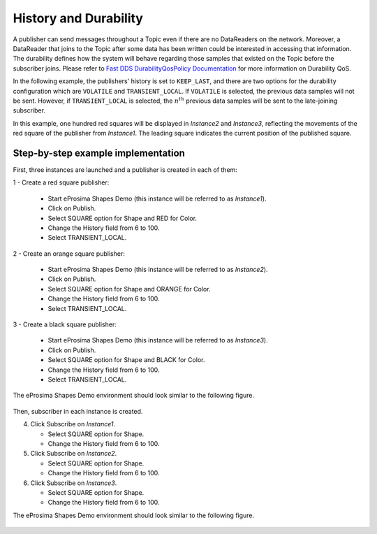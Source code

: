 .. _examples_durability:

History and Durability
======================

A publisher can send messages throughout a Topic even if there are no DataReaders on the network.
Moreover, a DataReader that joins to the Topic after some data has been written could be interested in accessing that
information.
The durability defines how the system will behave regarding those samples that existed on the Topic before the
subscriber joins.
Please refer to
`Fast DDS DurabilityQosPolicy Documentation <https://fast-dds.docs.eprosima.com/en/latest/fastdds/dds_layer/core/policy/standardQosPolicies.html#durabilityqospolicy>`_
for more information on Durability QoS.

In the following example, the publishers' history is set to ``KEEP_LAST``, and
there are two options for the durability configuration which are ``VOLATILE`` and ``TRANSIENT_LOCAL``.
If ``VOLATILE`` is selected, the previous data samples will not be sent.
However, if ``TRANSIENT_LOCAL`` is selected, the :math:`n^{th}` previous data samples will be sent to the late-joining
subscriber.

In this example, one hundred red squares will be displayed in *Instance2* and *Instance3*, reflecting the movements of
the red square of the publisher from *Instance1*.
The leading square indicates the current position of the published square.

Step-by-step example implementation
-----------------------------------

First, three instances are launched and a publisher is created in each of them:

1 - Create a red square publisher:

   - Start eProsima Shapes Demo (this instance will be referred to as *Instance1*).
   - Click on Publish.
   - Select SQUARE option for Shape and RED for Color.
   - Change the History field from 6 to 100.
   - Select TRANSIENT_LOCAL.

2 - Create an orange square publisher:

   - Start eProsima Shapes Demo (this instance will be referred to as *Instance2*).
   - Click on Publish.
   - Select SQUARE option for Shape and ORANGE for Color.
   - Change the History field from 6 to 100.
   - Select TRANSIENT_LOCAL.

3 - Create a black square publisher:

   - Start eProsima Shapes Demo (this instance will be referred to as *Instance3*).
   - Click on Publish.
   - Select SQUARE option for Shape and BLACK for Color.
   - Change the History field from 6 to 100.
   - Select TRANSIENT_LOCAL.

The eProsima Shapes Demo environment should look similar to the following figure.

.. figure:: /01-figures/test3_2.png
   :alt: Initial state
   :align: center

Then, subscriber in each instance is created.

4. Click Subscribe on *Instance1*.

   - Select SQUARE option for Shape.
   - Change the History field from 6 to 100.

5. Click Subscribe on *Instance2*.

   - Select SQUARE option for Shape.
   - Change the History field from 6 to 100.

6. Click Subscribe on *Instance3*.

   - Select SQUARE option for Shape.
   - Change the History field from 6 to 100.

The eProsima Shapes Demo environment should look similar to the following figure.

.. figure:: /01-figures/test3_3.png
   :alt: Final state
   :align: center

